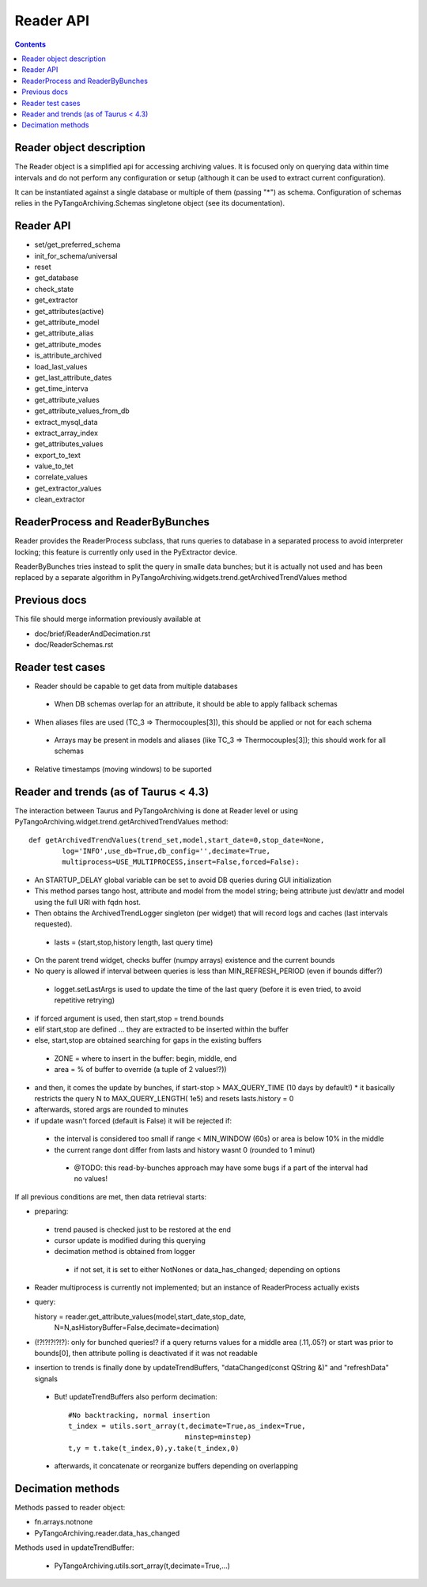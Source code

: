Reader API
==========

.. contents::

Reader object description
-------------------------

The Reader object is a simplified api for accessing archiving values. It is focused only on querying data within time intervals and do not perform any configuration or setup (although it can be used to extract current configuration).

It can be instantiated against a single database or multiple of them (passing "*") as schema. Configuration of schemas relies in the PyTangoArchiving.Schemas singletone object (see its documentation). 

Reader API
----------

* set/get_preferred_schema
* init_for_schema/universal

* reset
* get_database

* check_state
* get_extractor

* get_attributes(active)
* get_attribute_model
* get_attribute_alias
* get_attribute_modes
* is_attribute_archived
* load_last_values
* get_last_attribute_dates
* get_time_interva

* get_attribute_values
* get_attribute_values_from_db

* extract_mysql_data
* extract_array_index

* get_attributes_values
* export_to_text
* value_to_tet
* correlate_values
* get_extractor_values
* clean_extractor


ReaderProcess and ReaderByBunches
---------------------------------

Reader provides the ReaderProcess subclass, that runs queries to database in a separated process to avoid interpreter locking; this feature is currently only used in the PyExtractor device.

ReaderByBunches tries instead to split the query in smalle data bunches; but it is actually not used and has been replaced by a separate algorithm in PyTangoArchiving.widgets.trend.getArchivedTrendValues method

Previous docs
-------------

This file should merge information previously available at

* doc/brief/ReaderAndDecimation.rst
* doc/ReaderSchemas.rst

Reader test cases
-----------------

* Reader should be capable to get data from multiple databases
 * When DB schemas overlap for an attribute, it should be able to apply fallback schemas
* When aliases files are used  (TC_3 => Thermocouples[3]), this should be applied or not for each schema
 * Arrays may be present in models and aliases (like TC_3 => Thermocouples[3]); this should work for all schemas
* Relative timestamps (moving windows) to be suported

Reader and trends (as of Taurus < 4.3)
--------------------------------------

The interaction between Taurus and PyTangoArchiving is done at Reader level or using PyTangoArchiving.widget.trend.getArchivedTrendValues method:

::

    def getArchivedTrendValues(trend_set,model,start_date=0,stop_date=None,
            log='INFO',use_db=True,db_config='',decimate=True,
            multiprocess=USE_MULTIPROCESS,insert=False,forced=False):

* An STARTUP_DELAY global variable can be set to avoid DB queries during GUI initialization
* This method parses tango host, attribute and model from the model string; being attribute just dev/attr and model using the full URI with fqdn host.
* Then obtains the ArchivedTrendLogger singleton (per widget) that will record logs and caches (last intervals requested).
 * lasts = (start,stop,history length, last query time)
* On the parent trend widget, checks buffer (numpy arrays) existence and the current bounds

* No query is allowed if interval between queries is less than MIN_REFRESH_PERIOD (even if bounds differ?)
 * logget.setLastArgs is used to update the time of the last query (before it is even tried, to avoid repetitive retrying)

* if forced argument is used, then start,stop = trend.bounds
* elif start,stop are defined ... they are extracted to be inserted within the buffer
* else, start,stop are obtained searching for gaps in the existing buffers
 * ZONE = where to insert in the buffer: begin, middle, end
 * area = % of buffer to override (a tuple of 2 values!?))

* and then, it comes the update by bunches, if start-stop > MAX_QUERY_TIME (10 days by default!)
  * it basically restricts the query N to MAX_QUERY_LENGTH( 1e5) and resets lasts.history = 0
  
* afterwards, stored args are rounded to minutes

* if update wasn't forced (default is False) it will be rejected if:
 * the interval is considered too small if range < MIN_WINDOW (60s) or area is below 10% in the middle
 * the current range dont differ from lasts and history wasnt 0 (rounded to 1 minut)
  * @TODO: this read-by-bunches approach may have some bugs if a part of the interval had no values!
 
If all previous conditions are met, then data retrieval starts:

* preparing:
 * trend paused is checked just to be restored at the end
 * cursor update is modified during this querying
 * decimation method is obtained from logger
  * if not set, it is set to either NotNones or data_has_changed; depending on options

* Reader multiprocess is currently not implemented; but an instance of ReaderProcess actually exists
* query::

  history = reader.get_attribute_values(model,start_date,stop_date,
                N=N,asHistoryBuffer=False,decimate=decimation)
                
* (!?!?!?!?!?): only for bunched queries!? if a query returns values for a middle area (.11,.05?) or start was prior to bounds[0], then attribute polling is deactivated if it was not readable 

* insertion to trends is finally done by updateTrendBuffers, "dataChanged(const QString &)" and "refreshData" signals
 * But! updateTrendBuffers also perform decimation::

                #No backtracking, normal insertion
                t_index = utils.sort_array(t,decimate=True,as_index=True,
                                            minstep=minstep)
                t,y = t.take(t_index,0),y.take(t_index,0)   
                
 * afterwards, it concatenate or reorganize buffers depending on overlapping                 

Decimation methods
------------------

Methods passed to reader object:

* fn.arrays.notnone
* PyTangoArchiving.reader.data_has_changed

Methods used in updateTrendBuffer:

 * PyTangoArchiving.utils.sort_array(t,decimate=True,...)


 
